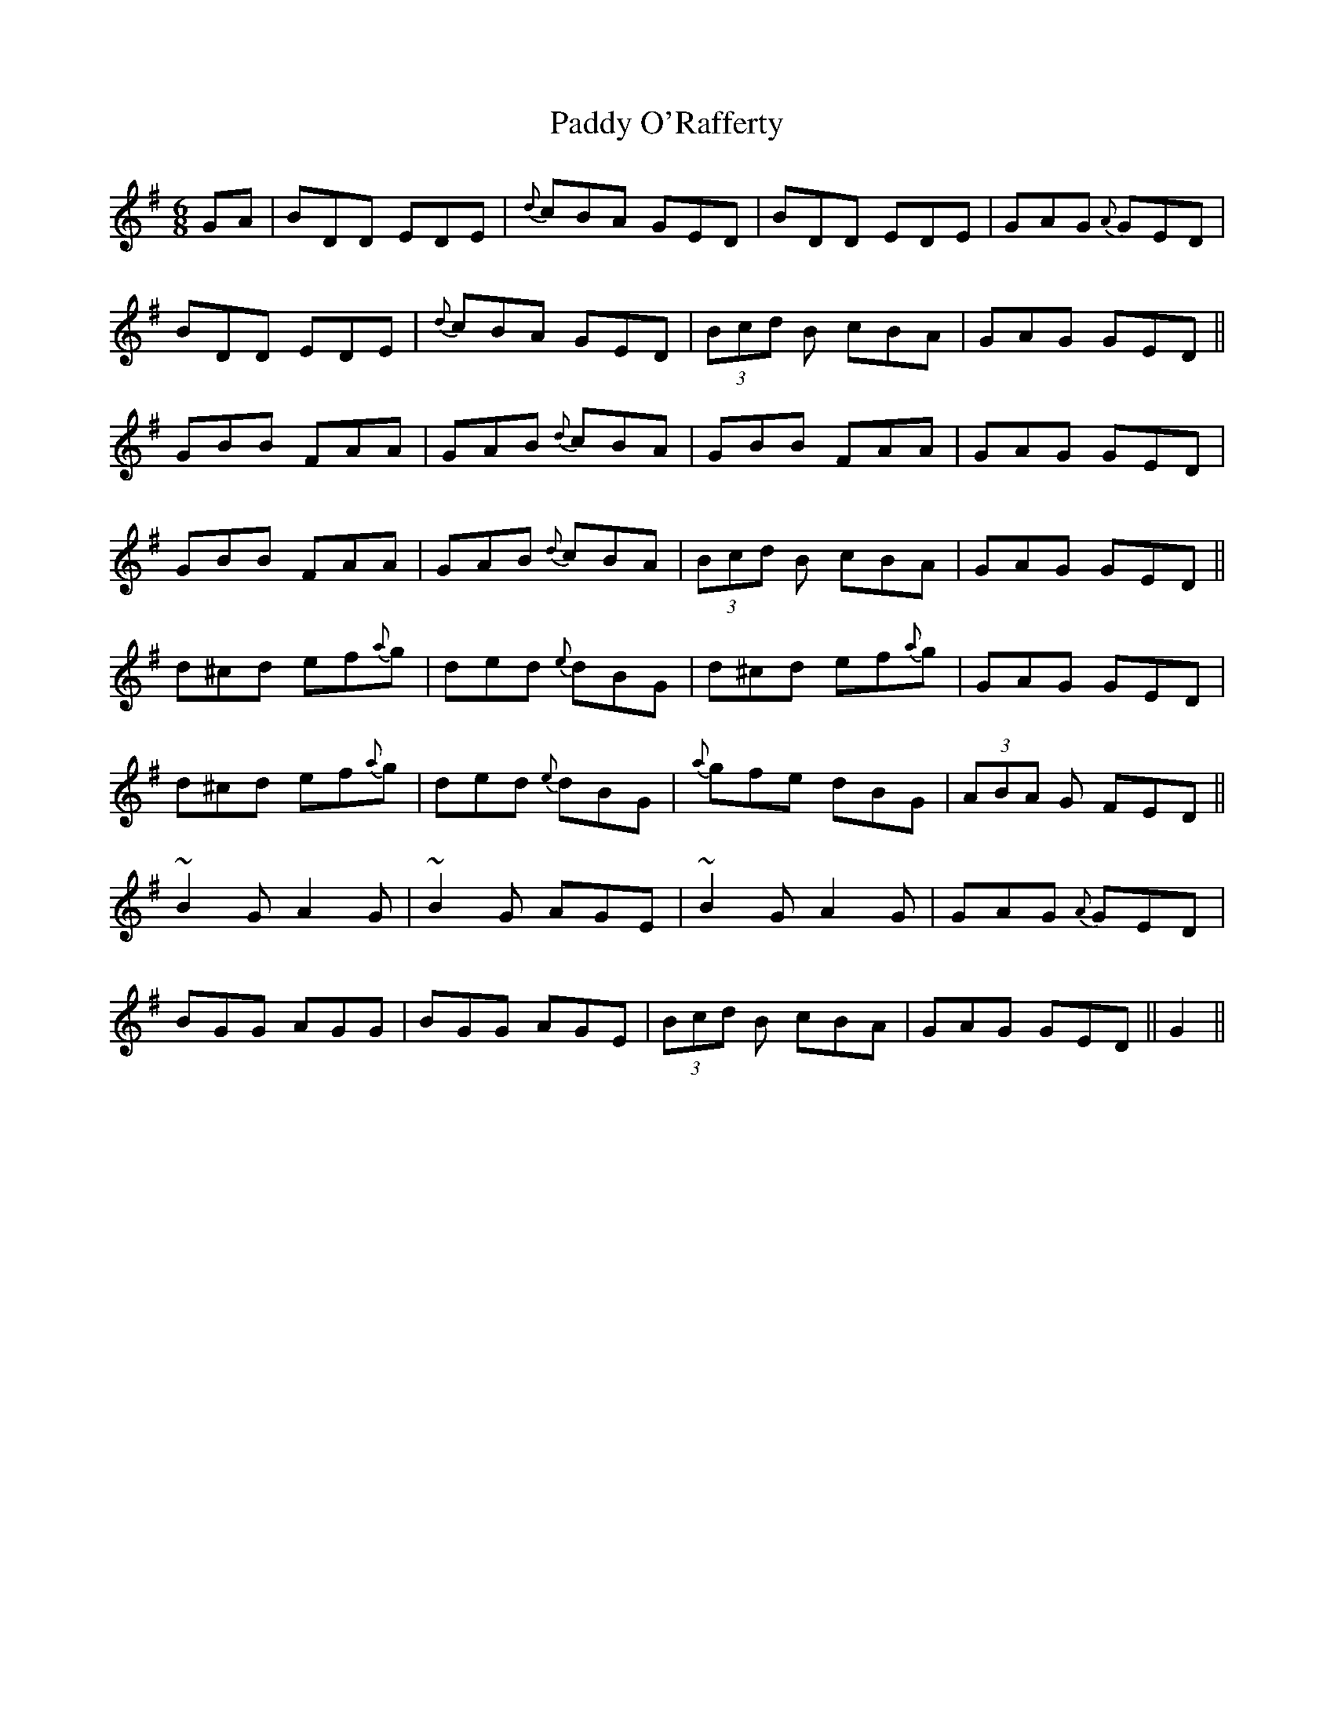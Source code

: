 X: 31364
T: Paddy O'Rafferty
R: jig
M: 6/8
K: Dmixolydian
GA|BDD EDE|{d}cBA GED|BDD EDE|GAG {A}GED|
BDD EDE|{d}cBA GED|(3Bcd B cBA|GAG GED||
GBB FAA|GAB {d}cBA|GBB FAA|GAG GED|
GBB FAA|GAB {d}cBA|(3Bcd B cBA|GAG GED||
d^cd ef{a}g|ded {e}dBG|d^cd ef{a}g|GAG GED|
d^cd ef{a}g|ded {e}dBG|{a}gfe dBG|(3ABA G FED||
~B2G A2G|~B2G AGE|~B2G A2G|GAG {A}GED|
BGG AGG|BGG AGE|(3Bcd B cBA|GAG GED||G2||


